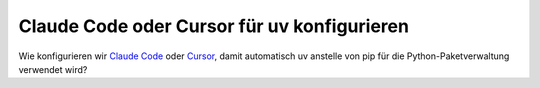 Claude Code oder Cursor für uv konfigurieren
============================================

Wie konfigurieren wir `Claude Code <https://claude.com/product/claude-code>`_
oder `Cursor <https://cursor.com>`_, damit automatisch uv anstelle von pip für
die Python-Paketverwaltung verwendet wird?

.. tab:: Claude Code

   Claude Code verwendet :file:`CLAUDE.md`-Dateien, um Speicher und Kontext
   eures Projekts zu konfigurieren, wodurch eine einheitliche Tooling-Umgebung
   für euren gesamten Entwicklungs-Workflow gewährleistet wird.

   Vorausgesetzt, Claude Code und uv sind bereits auf eurem System installiert
   und ihr habt bereits ein uv-basiertes Python-Projekt :abbr:`z. B. (zum
   Beispiel)` erstellt mit :ref:`uv init <uv-package-structure>`.

   .. tip::
      Ihr könnt den ``/init``-Befehl in Claude Code verwenden um euch
      automatisch eine :file:`CLAUDE.md`-Datei erstellen zu lassen und sie
      anschließend mit uv-spezifischen Instruktionen zu ergänzen.

   .. code-block:: md
      :caption: CLAUDE.md

      # Python environment with uv
      Exclusively use uv for the Python environment in this project.

      ## Environment commands
      - Use uv to install, sync, and lock Python dependencies
      - Never use pip, pip-tools, poetry, or conda for dependency management

      Use these commands:
      - Install dependencies: `uv add <package>`
      - Remove dependencies: `uv remove <package>`
      - Sync dependencies: `uv sync`

      ## Running Python Code
      - Run a Python script with `uv run <script-name>.py`
      - Run Python tools like pytest with `uv run pytest`

   .. tip::
      Denkt daran, eure projektspezifische :file:`CLAUDE.md`-Datei mit :doc:`Git
      </productive/git/index>` zu verwalten, damit alle im Team, die mit Claude
      Code arbeiten, automatisch die gleiche Konfiguration erhalten.

   .. seealso::
      * `Claude Docs <https://docs.claude.com/en/home>`_
      * `Manage Claude's memory
        <https://docs.claude.com/en/docs/claude-code/memory>`_

.. tab:: Cursor

   `Cursor Rules <https://cursor.com/docs/context/rules>`_ können verwendet
   werden, um uv anstelle von pip zu verwenden.

   Vorausgesetzt, Cursor und uv sind bereits auf eurem System installiert und
   ihr habt bereits ein uv-basiertes Python-Projekt :abbr:`z. B. (zum Beispiel)`
   erstellt mit :ref:`uv init <uv-package-structure>`.

   Anschließend könnt ihr für eure Cursor Rules eine *Cursor Markdown
   Context*-Datei :file:`uv.mdc` in :samp:`{PROJECT}/.cursor/rules/` erstellen
   in :menuselection:`View Menu --> Command Palette --> New Cursor Rule` mit

   * Name: ``uv``
   * Rule Type: *Agent Requested*
   * Description: *Exclusively use uv for the Python environment in this project.*

   Anschließend könnt ihr folgende Regeln hinzufügen:

   .. code-block:: md
      :caption: .cursor/rules/uv.mdc

      # Python environment with uv
      Exclusively use uv for the Python environment in this project.

      ## Environment commands
      - Use uv to install, sync, and lock Python dependencies
      - Never use pip, pip-tools, poetry, or conda for dependency management

      Use these commands:
      - Install dependencies: `uv add <package>`
      - Remove dependencies: `uv remove <package>`
      - Sync dependencies: `uv sync`

      ## Running Python Code
      - Run a Python script with `uv run <script-name>.py`
      - Run Python tools like pytest with `uv run pytest`
